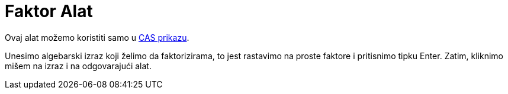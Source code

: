 = Faktor Alat
:page-en: tools/Factor
ifdef::env-github[:imagesdir: /bs/modules/ROOT/assets/images]

Ovaj alat možemo koristiti samo u xref:/CAS_Prikaz.adoc[CAS prikazu].

Unesimo algebarski izraz koji želimo da faktorizirama, to jest rastavimo na proste faktore i pritisnimo tipku
[.kcode]#Enter#. Zatim, kliknimo mišem na izraz i na odgovarajući alat.
